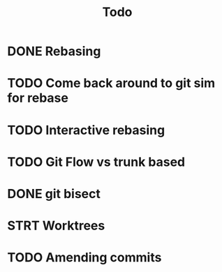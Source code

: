 #+title: Todo


* DONE Rebasing
CLOSED: [2023-12-11 Mon 15:38]
* TODO Come back around to git sim for rebase
* TODO Interactive rebasing
* TODO Git Flow vs trunk based
* DONE git bisect
CLOSED: [2023-12-11 Mon 16:01]
* STRT Worktrees
* TODO Amending commits
:LOGBOOK:
CLOCK: [2023-12-11 Mon 18:36]
:END:
